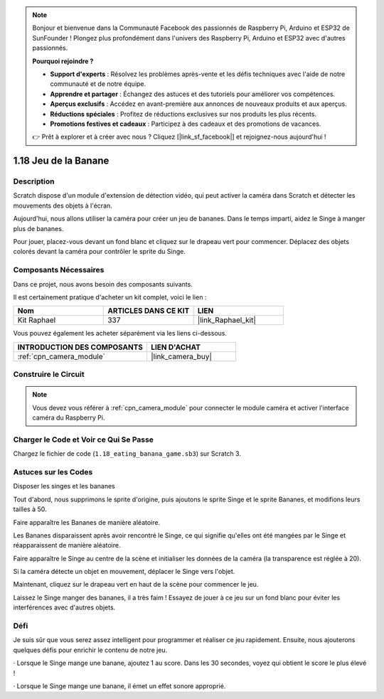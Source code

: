 .. note::

    Bonjour et bienvenue dans la Communauté Facebook des passionnés de Raspberry Pi, Arduino et ESP32 de SunFounder ! Plongez plus profondément dans l'univers des Raspberry Pi, Arduino et ESP32 avec d'autres passionnés.

    **Pourquoi rejoindre ?**

    - **Support d'experts** : Résolvez les problèmes après-vente et les défis techniques avec l'aide de notre communauté et de notre équipe.
    - **Apprendre et partager** : Échangez des astuces et des tutoriels pour améliorer vos compétences.
    - **Aperçus exclusifs** : Accédez en avant-première aux annonces de nouveaux produits et aux aperçus.
    - **Réductions spéciales** : Profitez de réductions exclusives sur nos produits les plus récents.
    - **Promotions festives et cadeaux** : Participez à des cadeaux et des promotions de vacances.

    👉 Prêt à explorer et à créer avec nous ? Cliquez [|link_sf_facebook|] et rejoignez-nous aujourd'hui !

.. _1.18_scratch_pi5:

1.18 Jeu de la Banane
========================

Description
--------------

Scratch dispose d'un module d'extension de détection vidéo, qui peut activer la caméra dans Scratch et détecter les mouvements des objets à l'écran.

Aujourd'hui, nous allons utiliser la caméra pour créer un jeu de bananes. Dans le temps imparti, aidez le Singe à manger plus de bananes.

Pour jouer, placez-vous devant un fond blanc et cliquez sur le drapeau vert pour commencer. Déplacez des objets colorés devant la caméra pour contrôler le sprite du Singe.

.. image:: img/1.18_header.png

Composants Nécessaires
---------------------------

Dans ce projet, nous avons besoin des composants suivants.

.. image:: img/1.18_photo1.png

Il est certainement pratique d'acheter un kit complet, voici le lien :

.. list-table::
    :widths: 20 20 20
    :header-rows: 1

    *   - Nom
        - ARTICLES DANS CE KIT
        - LIEN
    *   - Kit Raphael
        - 337
        - |link_Raphael_kit|

Vous pouvez également les acheter séparément via les liens ci-dessous.

.. list-table::
    :widths: 30 20
    :header-rows: 1

    *   - INTRODUCTION DES COMPOSANTS
        - LIEN D'ACHAT

    *   - :ref:`cpn_camera_module`
        - |link_camera_buy|

Construire le Circuit
-------------------------

.. image:: img/1.10_camera.png

.. note::

    Vous devez vous référer à :ref:`cpn_camera_module` pour connecter le module caméra et activer l'interface caméra du Raspberry Pi.

Charger le Code et Voir ce Qui Se Passe
-------------------------------------------

Chargez le fichier de code (``1.18_eating_banana_game.sb3``) sur Scratch 3.

Astuces sur les Codes
-------------------------

Disposer les singes et les bananes

Tout d'abord, nous supprimons le sprite d'origine, puis ajoutons le sprite Singe et le sprite Bananes, et modifions leurs tailles à 50.

Faire apparaître les Bananes de manière aléatoire.

.. image:: img/1.18_code1.png

Les Bananes disparaissent après avoir rencontré le Singe, ce qui signifie qu'elles ont été mangées par le Singe et réapparaissent de manière aléatoire.

.. image:: img/1.18_code2.png

Faire apparaître le Singe au centre de la scène et initialiser les données de la caméra (la transparence est réglée à 20).

.. image:: img/1.18_code3.png

Si la caméra détecte un objet en mouvement, déplacer le Singe vers l'objet.

.. image:: img/1.18_code4.png

Maintenant, cliquez sur le drapeau vert en haut de la scène pour commencer le jeu.

Laissez le Singe manger des bananes, il a très faim ! Essayez de jouer à ce jeu sur un fond blanc pour éviter les interférences avec d'autres objets.

Défi
----------

Je suis sûr que vous serez assez intelligent pour programmer et réaliser ce jeu rapidement. Ensuite, nous ajouterons quelques défis pour enrichir le contenu de notre jeu.

· Lorsque le Singe mange une banane, ajoutez 1 au score. Dans les 30 secondes, voyez qui obtient le score le plus élevé !

· Lorsque le Singe mange une banane, il émet un effet sonore approprié.
